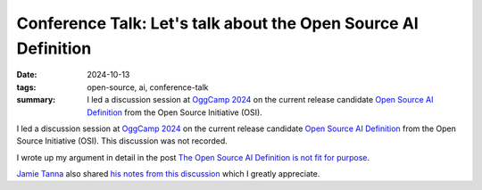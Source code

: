 ..
   Copyright Paul Barker <paul@pbarker.dev>
   SPDX-License-Identifier: CC-BY-NC-4.0

Conference Talk: Let's talk about the Open Source AI Definition
===============================================================

:date: 2024-10-13
:tags: open-source, ai, conference-talk
:summary:
    I led a discussion session at `OggCamp 2024`_ on the current release candidate
    `Open Source AI Definition`_ from the Open Source Initiative (OSI).

I led a discussion session at `OggCamp 2024`_ on the current release candidate
`Open Source AI Definition`_ from the Open Source Initiative (OSI). This
discussion was not recorded.

I wrote up my argument in detail in the post `The Open Source AI Definition is
not fit for purpose
</posts/2024-10-15/the-open-source-ai-definition-is-not-fit-for-purpose/>`__.

`Jamie Tanna <https://www.jvt.me/>`_ also shared `his notes from this discussion
<https://www.jvt.me/posts/2024/10/13/oggcamp/#lets-talk-about-the-open-source-ai-definition>`__
which I greatly appreciate.

.. _OggCamp 2024: https://www.oggcamp.org
.. _Open Source AI Definition: https://opensource.org/deepdive/drafts/the-open-source-ai-definition-1-0-rc1
